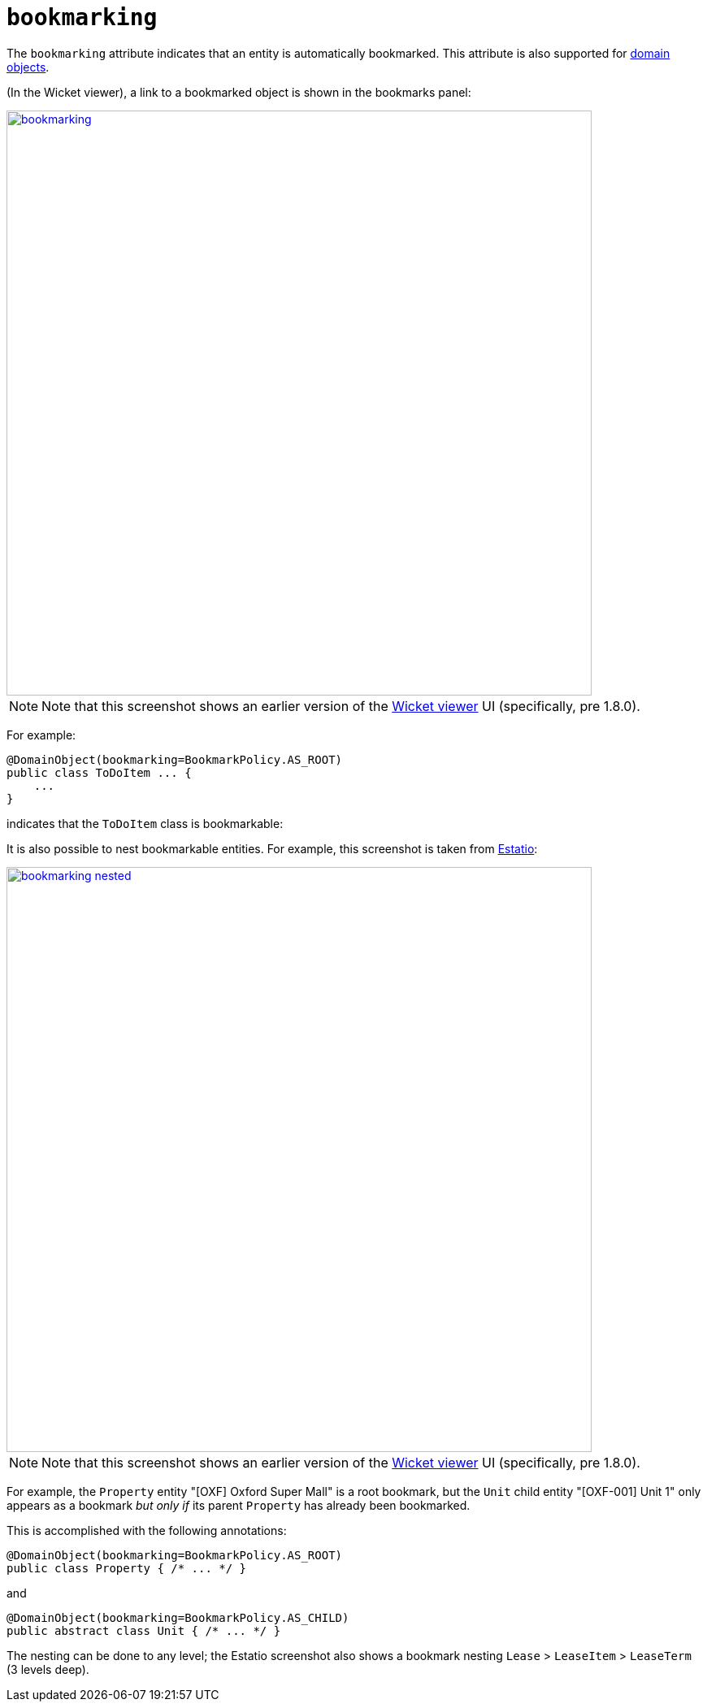 = `bookmarking`

:Notice: Licensed to the Apache Software Foundation (ASF) under one or more contributor license agreements. See the NOTICE file distributed with this work for additional information regarding copyright ownership. The ASF licenses this file to you under the Apache License, Version 2.0 (the "License"); you may not use this file except in compliance with the License. You may obtain a copy of the License at. http://www.apache.org/licenses/LICENSE-2.0 . Unless required by applicable law or agreed to in writing, software distributed under the License is distributed on an "AS IS" BASIS, WITHOUT WARRANTIES OR  CONDITIONS OF ANY KIND, either express or implied. See the License for the specific language governing permissions and limitations under the License.
:page-partial:



The `bookmarking` attribute indicates that an entity is automatically bookmarked.
This attribute is also supported for  xref:refguide:applib-ant:Action.adoc#bookmarking[domain objects].

(In the Wicket viewer), a link to a bookmarked object is shown in the bookmarks panel:

image::reference-annotations/DomainObjectLayout/bookmarking.png[width="720px",link="{imagesdir}/reference-annotations/DomainObjectLayout/bookmarking.png"]

[NOTE]
====
Note that this screenshot shows an earlier version of the xref:vw:ROOT:about.adoc[Wicket viewer] UI (specifically, pre 1.8.0).
====

For example:

[source,java]
----
@DomainObject(bookmarking=BookmarkPolicy.AS_ROOT)
public class ToDoItem ... {
    ...
}
----

indicates that the `ToDoItem` class is bookmarkable:


It is also possible to nest bookmarkable entities.
For example, this screenshot is taken from http://github.com/estatio/estatio[Estatio]:

image::reference-annotations/DomainObjectLayout/bookmarking-nested.png[width="720px",link="{imagesdir}/reference-annotations/DomainObjectLayout/bookmarking-nested.png"]


[NOTE]
====
Note that this screenshot shows an earlier version of the xref:vw:ROOT:about.adoc[Wicket viewer] UI (specifically, pre 1.8.0).
====


For example, the `Property` entity "[OXF] Oxford Super Mall" is a root bookmark, but the `Unit` child entity "[OXF-001] Unit 1" only appears as a bookmark _but only if_ its parent `Property` has already been bookmarked.

This is accomplished with the following annotations:

[source,java]
----
@DomainObject(bookmarking=BookmarkPolicy.AS_ROOT)
public class Property { /* ... */ }
----

and

[source,java]
----
@DomainObject(bookmarking=BookmarkPolicy.AS_CHILD)
public abstract class Unit { /* ... */ }
----

The nesting can be done to any level; the Estatio screenshot also shows a bookmark nesting `Lease` > `LeaseItem` >  `LeaseTerm` (3 levels deep).



